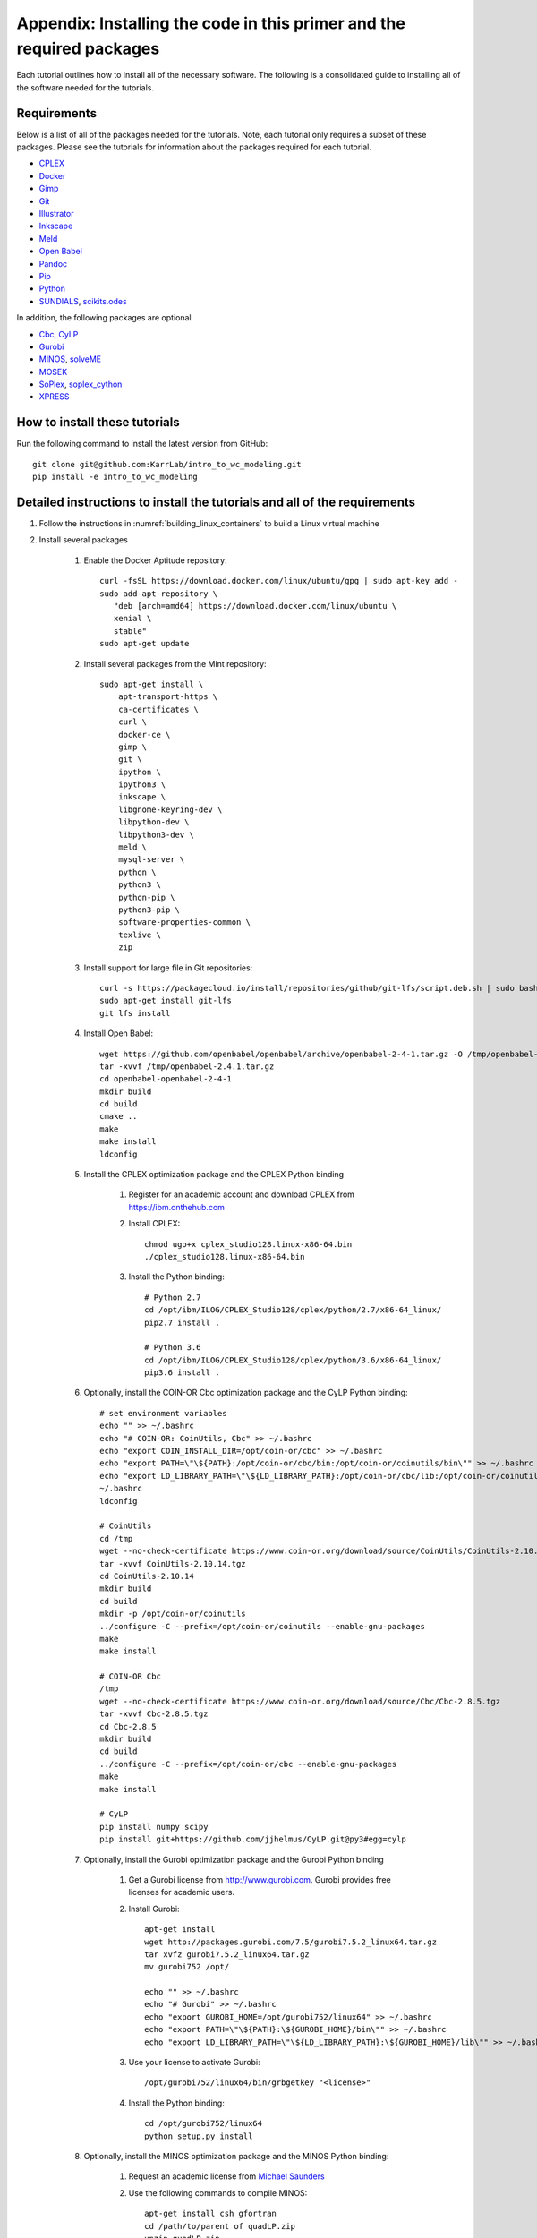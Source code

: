 .. _installation:

######################################################################
Appendix: Installing the code in this primer and the required packages
######################################################################

Each tutorial outlines how to install all of the necessary software. The following is a consolidated guide to installing all of the software needed for the tutorials.


==========================================================================
Requirements
==========================================================================

Below is a list of all of the packages needed for the tutorials. Note, each tutorial only requires a subset of these packages. Please see the tutorials for information about the packages required for each tutorial.

* `CPLEX <https://www.ibm.com/analytics/cplex-optimizer>`_
* `Docker <https://www.docker.com/>`_
* `Gimp <https://www.gimp.org/>`_
* `Git <https://git-scm.com/>`_
* `Illustrator <https://www.adobe.com/Illustrator‎>`_
* `Inkscape <https://inkscape.org/>`_
* `Meld <http://meldmerge.org/>`_
* `Open Babel <http://openbabel.org/wiki/Main_Page>`_
* `Pandoc <https://pandoc.org/>`_
* `Pip <https://pip.pypa.io/en/latest/>`_
* `Python <https://www.python.org/>`_
* `SUNDIALS <https://computation.llnl.gov/projects/sundials/sundials-software>`_, `scikits.odes <https://scikits-odes.readthedocs.io>`_

In addition, the following packages are optional

* `Cbc <https://projects.coin-or.org/Cbc>`_, `CyLP <http://mpy.github.io/CyLPdoc/>`_
* `Gurobi <https://www.gurobi.com>`_
* `MINOS <https://web.stanford.edu/group/SOL/minos.htm>`_, `solveME <https://github.com/SBRG/solvemepy>`_
* `MOSEK <https://www.mosek.com/>`_
* `SoPlex <http://soplex.zib.de>`_, `soplex_cython <https://github.com/SBRG/soplex_cython>`_
* `XPRESS <https://www.fico.com/en/products/fico-xpress-optimization>`_

==========================================================================
How to install these tutorials
==========================================================================
Run the following command to install the latest version from GitHub::

    git clone git@github.com:KarrLab/intro_to_wc_modeling.git
    pip install -e intro_to_wc_modeling


==========================================================================
Detailed instructions to install the tutorials and all of the requirements
==========================================================================
#. Follow the instructions in :numref:`building_linux_containers` to build a Linux virtual machine
#. Install several packages

    #. Enable the Docker Aptitude repository::

        curl -fsSL https://download.docker.com/linux/ubuntu/gpg | sudo apt-key add -
        sudo add-apt-repository \
           "deb [arch=amd64] https://download.docker.com/linux/ubuntu \
           xenial \
           stable"
        sudo apt-get update

    #. Install several packages from the Mint repository::

        sudo apt-get install \
            apt-transport-https \
            ca-certificates \
            curl \
            docker-ce \
            gimp \
            git \
            ipython \
            ipython3 \
            inkscape \
            libgnome-keyring-dev \
            libpython-dev \
            libpython3-dev \
            meld \
            mysql-server \
            python \
            python3 \
            python-pip \
            python3-pip \
            software-properties-common \
            texlive \
            zip

    #. Install support for large file in Git repositories::

        curl -s https://packagecloud.io/install/repositories/github/git-lfs/script.deb.sh | sudo bash
        sudo apt-get install git-lfs
        git lfs install

    #. Install Open Babel::

        wget https://github.com/openbabel/openbabel/archive/openbabel-2-4-1.tar.gz -O /tmp/openbabel-2.4.1.tar.gz
        tar -xvvf /tmp/openbabel-2.4.1.tar.gz
        cd openbabel-openbabel-2-4-1
        mkdir build
        cd build
        cmake ..
        make
        make install
        ldconfig

    #. Install the CPLEX optimization package and the CPLEX Python binding

        #. Register for an academic account and download CPLEX from `https://ibm.onthehub.com <https://ibm.onthehub.com>`_

        #. Install CPLEX::

            chmod ugo+x cplex_studio128.linux-x86-64.bin
            ./cplex_studio128.linux-x86-64.bin

        #. Install the Python binding::

            # Python 2.7
            cd /opt/ibm/ILOG/CPLEX_Studio128/cplex/python/2.7/x86-64_linux/
            pip2.7 install .

            # Python 3.6
            cd /opt/ibm/ILOG/CPLEX_Studio128/cplex/python/3.6/x86-64_linux/
            pip3.6 install .

    #. Optionally, install the COIN-OR Cbc optimization package and the CyLP Python binding::

        # set environment variables
        echo "" >> ~/.bashrc
        echo "# COIN-OR: CoinUtils, Cbc" >> ~/.bashrc
        echo "export COIN_INSTALL_DIR=/opt/coin-or/cbc" >> ~/.bashrc
        echo "export PATH=\"\${PATH}:/opt/coin-or/cbc/bin:/opt/coin-or/coinutils/bin\"" >> ~/.bashrc
        echo "export LD_LIBRARY_PATH=\"\${LD_LIBRARY_PATH}:/opt/coin-or/cbc/lib:/opt/coin-or/coinutils/lib\"" >> ~/.bashrc
        ~/.bashrc
        ldconfig

        # CoinUtils
        cd /tmp
        wget --no-check-certificate https://www.coin-or.org/download/source/CoinUtils/CoinUtils-2.10.14.tgz
        tar -xvvf CoinUtils-2.10.14.tgz
        cd CoinUtils-2.10.14
        mkdir build
        cd build
        mkdir -p /opt/coin-or/coinutils
        ../configure -C --prefix=/opt/coin-or/coinutils --enable-gnu-packages
        make
        make install

        # COIN-OR Cbc
        /tmp
        wget --no-check-certificate https://www.coin-or.org/download/source/Cbc/Cbc-2.8.5.tgz
        tar -xvvf Cbc-2.8.5.tgz
        cd Cbc-2.8.5
        mkdir build
        cd build
        ../configure -C --prefix=/opt/coin-or/cbc --enable-gnu-packages
        make
        make install

        # CyLP
        pip install numpy scipy
        pip install git+https://github.com/jjhelmus/CyLP.git@py3#egg=cylp

    #. Optionally, install the Gurobi optimization package and the Gurobi Python binding

        #. Get a Gurobi license from `http://www.gurobi.com <http://www.gurobi.com>`_. Gurobi provides free licenses for academic users.

        #. Install Gurobi::

            apt-get install
            wget http://packages.gurobi.com/7.5/gurobi7.5.2_linux64.tar.gz
            tar xvfz gurobi7.5.2_linux64.tar.gz
            mv gurobi752 /opt/

            echo "" >> ~/.bashrc
            echo "# Gurobi" >> ~/.bashrc
            echo "export GUROBI_HOME=/opt/gurobi752/linux64" >> ~/.bashrc
            echo "export PATH=\"\${PATH}:\${GUROBI_HOME}/bin\"" >> ~/.bashrc
            echo "export LD_LIBRARY_PATH=\"\${LD_LIBRARY_PATH}:\${GUROBI_HOME}/lib\"" >> ~/.bashrc

        #. Use your license to activate Gurobi::

            /opt/gurobi752/linux64/bin/grbgetkey "<license>"

        #. Install the Python binding::

            cd /opt/gurobi752/linux64
            python setup.py install

    #. Optionally, install the MINOS optimization package and the MINOS Python binding:

        #. Request an academic license from `Michael Saunders <mailto:saunders@stanford.edu>`_
        #. Use the following commands to compile MINOS::
            
            apt-get install csh gfortran
            cd /path/to/parent of quadLP.zip
            unzip quadLP.zip
            
            cd quadLP/minos56
            sed -i 's/FC        = gfortran/FC        = gfortran -fPIC/g' Makefile.defs
            make clean
            make
            cd /tmp/quadLP/minos56/test
            make minos
            ./run minos t1diet
            
            ../../../quadLP/qminos56
            sed -i 's/FC        = gfortran/FC        = gfortran -fPIC/g' Makefile.defs
            make clean
            make
            cd /tmp/quadLP/qminos56/test
            make minos
            ./run minos t1diet

        #. Use the following commands to install the MINOS Python binding::
    
            git clone https://github.com/SBRG/solvemepy.git
            cd solvemepy
            cp /path/to/quadLP/minos56/lib/libminos.a ./
            cp /path/to/quadLP/qminos56/lib/libquadminos.a ./
            pip install .

    #. Optionally, install the MOSEK optimization package and the Mosek Python binding:

        #. Request an academic license at `https://license.mosek.com/academic <https://license.mosek.com/academic>`_
        #. Recieve a license by email
        #. Save the license to `${HOME}/mosek/mosek.lic`
        #. Install Mosek::

            cd /tmp
            wget --no-check-certificate https://d2i6rjz61faulo.cloudfront.net/stable/8.1.0.37/mosektoolslinux64x86.tar.bz2
            tar -xvvf mosektoolslinux64x86.tar.bz2
            mv /tmp/mosek /opt/

            echo "" >> ~/.bashrc
            echo "# Mosek" >> ~/.bashrc
            echo "export PATH=\"\${PATH}:/opt/mosek/8/tools/platform/linux64x86/bin\"" >> ~/.bashrc
            echo "export LD_LIBRARY_PATH=\"\${LD_LIBRARY_PATH}:/opt/mosek/8/tools/platform/linux64x86/bin\"" >> ~/.bashrc

        #. Install the Python binding::

            # Python 2.7
            cd /opt/mosek/8/tools/platform/linux64x86/python/2/
            python2.7 setup.py install

            # Python 3.6
            cd /opt/mosek/8/tools/platform/linux64x86/python/3/
            python3.6 setup.py install

        .. commented out because we haven't figured out how to get qpOASES to work with newer versions of Python

            #. Optionally, install the COIN-OR qpOASES optimization package::

                #. Install qpOASES::

                    echo "" >> ~/.bashrc
                    echo "# COIN-OR: qpOASES" >> ~/.bashrc
                    echo "export LD_LIBRARY_PATH=\"\${LD_LIBRARY_PATH}:/opt/coin-or/qpoases/lib\"" >> ~/.bashrc
                    ~/.bashrc
                    ldconfig

                    cd /tmp
                    wget --no-check-certificate https://www.coin-or.org/download/source/qpOASES/qpOASES-3.2.1.tgz
                    tar -xvvf qpOASES-3.2.1.tgz
                    cd qpOASES-3.2.1
                    make
                    mkdir -p /opt/coin-or/qpoases/lib
                    cp bin/libqpOASES.* /opt/coin-or/qpoases/lib
                    cp -r include/ /opt/coin-or/qpoases

                #. Install the Python binding::

                    cd interfaces/python
                    pip install cython numpy
                    python setup.py install

    #. Optionally, install the SoPlex optimization package and the SoPlex Python binding:

        #. Download SoPlex 3.1.1 from `http://soplex.zib.de/#download <http://soplex.zib.de/#download>`_
        #. Use the following commands to install SoPlex::

            cd /path/to/parent of soplex-3.1.1.tgz
            tar -xvvf soplex-3.1.1.tgz
            cd soplex-3.1.1
            mkdir build
            cd build
            cmake ..
            make
            make test
            make install

        #. Use the following commands to install the SoPlex Python binding::

            apt-get install libgmp-dev
            pip install cython
            git clone https://github.com/SBRG/soplex_cython.git
            cd soplex_cython
            cp /path/to/soplex-3.1.1.tgz .
            pip install .

    #. Optionally, install the XPRESS optimization package and the XPRESS Python binding

        #. Download and unpack XPRESS::

            cd /tmp
            wget --no-check-certificate https://clientarea.xpress.fico.com/downloads/8.4.4/xp8.4.4_linux_x86_64_setup.tar
            mkdir xp8.4.4_linux_x86_64_setup
            tar -xvvf xp8.4.4_linux_x86_64_setup.tar -C xp8.4.4_linux_x86_64_setup

        #. Get your host id::

            cd /tmp/xp8.4.4_linux_x86_64_setup
            utils/xphostid | grep -m 1 "<id>" | cut -d ">" -f 2 | cut -d "<" -f 1

        #. Use your host id to create a license at `https://app.xpress.fico.com <https://app.xpress.fico.com>`_
        #. Save the license to `/tmp/xpauth.xpr`
        #. Install XPRESS. Note, the standard library directory needs to be added to the library path to prevent the OS from using the versions of libcrypto and libssl provided by XPRESS.::

            cd /tmp/xp8.4.4_linux_x86_64_setup
            ./install.sh

            echo "" >> ~/.bashrc
            echo "# XPRESS" >> ~/.bashrc
            echo "export XPRESSDIR=/opt/xpressmp" >> ~/.bashrc
            echo "export PATH=\"\${PATH}:\${XPRESSDIR}/bin\"" >> ~/.bashrc
            echo "export LD_LIBRARY_PATH=\"\${LD_LIBRARY_PATH}:/lib/x86_64-linux-gnu:\${XPRESSDIR}/lib\"" >> ~/.bashrc
            echo "export CLASSPATH=\"\${CLASSPATH}:\${XPRESSDIR}/lib/xprs.jar:\${XPRESSDIR}/lib/xprb.jar:\${XPRESSDIR}/lib/xprm.jar\"" >> ~/.bashrc
            echo "export XPRESS=\"\${XPRESSDIR}/bin\"" >> ~/.bashrc

        #. Setup the XPRESS Python binding:

            * Add XPRESS to your Python path::

                # Python 2.7
                echo "/opt/xpressmp/lib" | tee /usr/local/lib/python2.7/site-packages/xpress.pth

                # Python 3.6
                echo "/opt/xpressmp/lib" | tee /usr/local/lib/python3.6/site-packages/xpress.pth

            * Save the following package meta data to `/usr/local/lib/python2.7/site-packages/xpress-8.4.4.egg-info` for Python 2.7 and/or `/usr/local/lib/python3.6/site-packages/xpress-8.4.4.egg-info` for Python 3.6::

                Metadata-Version: 1.0
                Name: xpress
                Version: UNKNOWN
                Summary: FICO Xpress-Optimizer Python interface
                Home-page: http://www.fico.com/en/products/fico-xpress-optimization
                Author: Fair Isaac Corporation
                Author-email: UNKNOWN
                License: UNKNOWN
                Description:
                    Xpress-Python interface
                    Copyright (C) Fair Isaac 2016
                    Create, modify, and solve optimization problems in Python using the Xpress Optimization suit
                Platform: UNKNOWN

        Note: If you want to install XPRESS onto a cluster, virtual machine, or docker image, you should first install a XPRESS license server on a static host
        and then install XPRESS using a floating license. See the XPRESS documentation for more information.

    #. Install the `SUNDIALS <https://computation.llnl.gov/projects/sundials/sundials-software>`_ ODE solver and the `scikits.odes <https://scikits-odes.readthedocs.io>`_ Python interface:

        #. Install the Fortran and BLAS::
        
            apt-get install \
                build-essential \
                cmake \
                gfortran \
                libopenblas-base \
                libopenblas-dev \
                wget
        
        #. Download, compile, and install SUNDIALS 2.7.0::

            cd /tmp
            wget https://computation.llnl.gov/projects/sundials/download/sundials-2.7.0.tar.gz
            tar xzf sundials-2.7.0.tar.gz
            cd sundials-2.7.0
            mkdir build
            cd build
            cmake \
                -DEXAMPLES_ENABLE=OFF \
                -DLAPACK_ENABLE=ON \
                ..
            make
            make install

        #. Install scikits.odes::

            pip install scikits.odes

        #. Remove SUNDIALS source files::

            cd /tmp
            rm sundials-2.7.0.tar.gz
            rm -r sundials-2.7.0

    #. Install the Sublime text editor::

        sudo add-apt-repository ppa:webupd8team/sublime-text-3
        sudo apt-get update
        sudo apt-get install sublime-text-installer

    #. Install the `PyCharm IDE <https://www.jetbrains.com/pycharm/download>`_::

        sudo mv ~/Downloads/pycharm-community-2018.2.2.tar.gz /opt/
        sudo tar -xzf pycharm-community-2018.2.2.tar.gz
        cd pycharm-community-2018.2.2/bin
        ./pycharm.sh &

    #. Install the CircleCI command line tool::

        sudo curl -o /usr/local/bin/circleci https://circle-downloads.s3.amazonaws.com/releases/build_agent_wrapper/circleci
        sudo chmod +x /usr/local/bin/circleci

    #. Purchase and install Illustrator


#. Configure the packages

    #. Configure your Git user name and email::

        git config --global user.name "John Doe"
        git config --global user.email "johndoe@example.com"

    #. Configure Git to store your GitHub password::

        cd /usr/share/doc/git/contrib/credential/gnome-keyring
        sudo make
        git config --global credential.helper /usr/share/doc/git/contrib/credential/gnome-keyring/git-credential-gnome-keyring

    #. Add the following to `~/.gitconfig` to configure Git to use meld to visualize differences::

        [diff]
            tool = meld
        [difftool]
            prompt = false
        [difftool "meld"]
            cmd = meld "$LOCAL" "$REMOTE"

    #. Open Sublime and edit the following settings

        * Tools >> Install Package Control
        * Preferences >> Package control >> Install package >> AutoPEP8
        * Preferences >> Key Bindings::

            [
                {"keys": ["ctrl+shift+r"], "command": "auto_pep8", "args": {"preview": false}}
            ]

    #. Open PyCharm and set the following settings to configure PyCharm

        * File >> Settings >> Tools >> Python Integrated Tools >> Default test runner: set to py.test
        * Run >> Edit configurations >> Defaults >> Python tests >> py.test: add additional arguments "--capture=no"
        * Run >> Edit configurations >> Defaults >> Python tests >> Nosetests: add additional arguments "--nocapture"

    #. Configure Docker::

        sudo usermod -aG docker $USER

    #. Install Docker Compose::

        sudo curl -L "https://github.com/docker/compose/releases/download/1.22.0/docker-compose-$(uname -s)-$(uname -m)" -o /usr/local/bin/docker-compose
        sudo chmod +x /usr/local/bin/docker-compose

    #. Optional, setup IDEs such as PyCharm to run code using a Docker image, such as, an image created with *wc_env_manager*.

        * `Jupyter Notebook <https://jupyter-docker-stacks.readthedocs.io/>`_
        * `PyCharm Professional Edition <https://www.jetbrains.com/help/pycharm/docker.html>`_
        * Other IDEs:
            
            #. Install the IDE in a Docker image
            #. Use X11 forwarding to render graphical output from a Docker container to your host. See `Using GUI's with Docker <https://jupyter-docker-stacks.readthedocs.io>`_ for more information.
